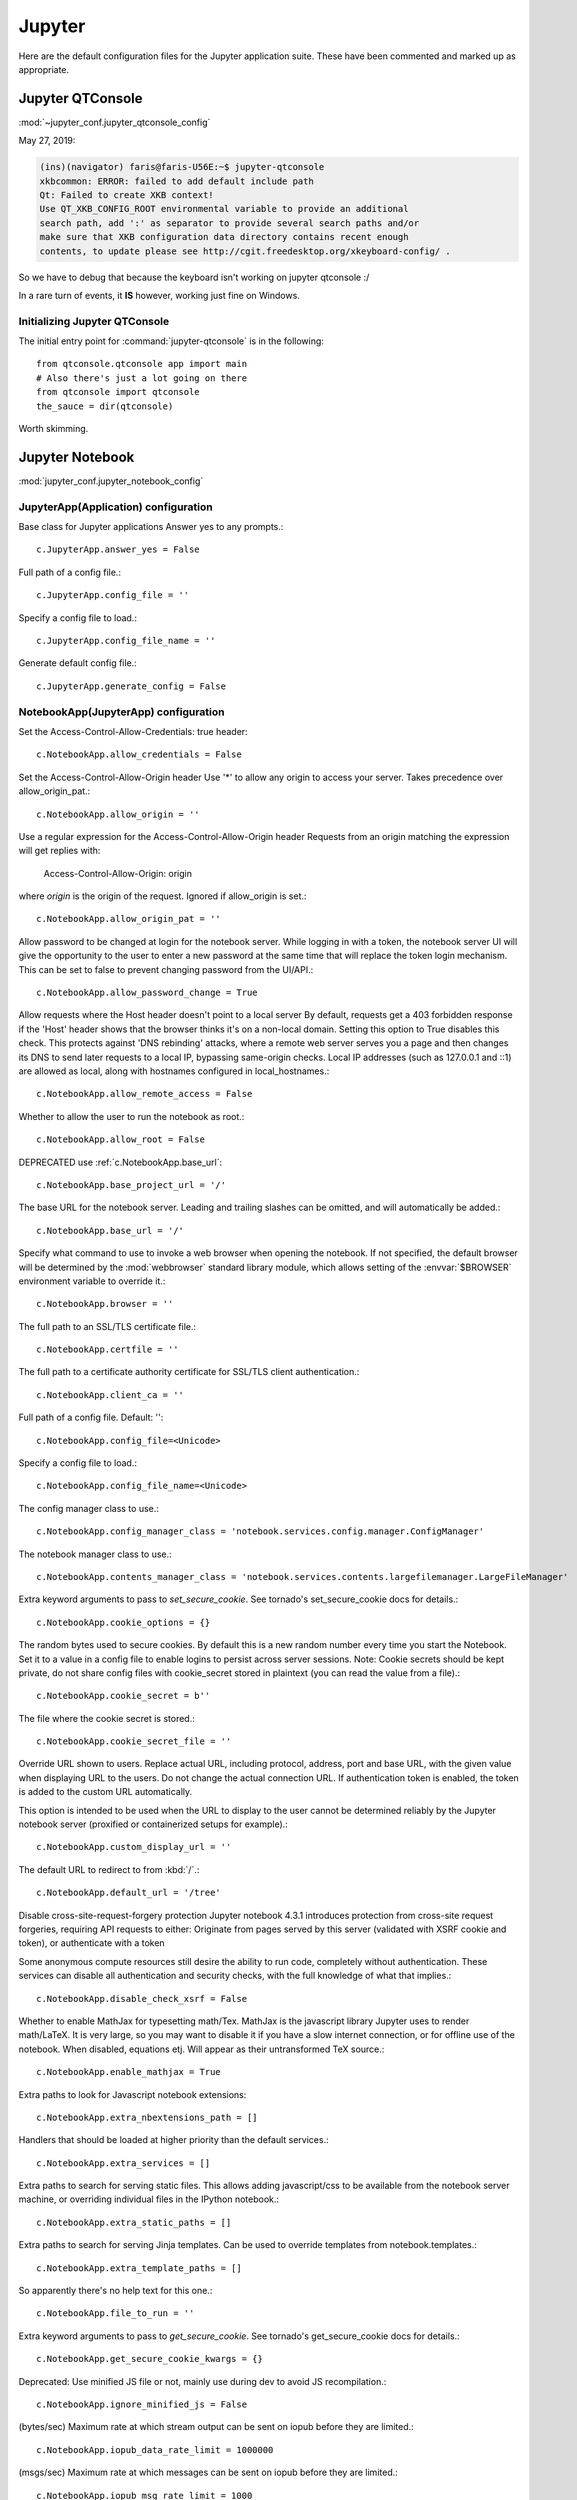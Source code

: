 =======
Jupyter
=======

.. highlight:: ipython

Here are the default configuration files for the Jupyter application
suite. These have been commented and marked up as appropriate.


Jupyter QTConsole
====================================================================

:mod:`~jupyter_conf.jupyter_qtconsole_config`


May 27, 2019:

.. code-block:: none

    (ins)(navigator) faris@faris-U56E:~$ jupyter-qtconsole
    xkbcommon: ERROR: failed to add default include path
    Qt: Failed to create XKB context!
    Use QT_XKB_CONFIG_ROOT environmental variable to provide an additional
    search path, add ':' as separator to provide several search paths and/or
    make sure that XKB configuration data directory contains recent enough
    contents, to update please see http://cgit.freedesktop.org/xkeyboard-config/ .


So we have to debug that because the keyboard isn't working on jupyter
qtconsole :/

In a rare turn of events, it **IS** however, working just fine on Windows.

Initializing Jupyter QTConsole
--------------------------------

The initial entry point for :command:`jupyter-qtconsole` is in the following::

    from qtconsole.qtconsole app import main
    # Also there's just a lot going on there
    from qtconsole import qtconsole
    the_sauce = dir(qtconsole)

Worth skimming.


Jupyter Notebook
====================================================================
:mod:`jupyter_conf.jupyter_notebook_config`

.. ipython:: python

    from traitlets.config import get_config

    c = get_config()


JupyterApp(Application) configuration
-----------------------------------------------------------------------------

Base class for Jupyter applications
Answer yes to any prompts.::

   c.JupyterApp.answer_yes = False

Full path of a config file.::

   c.JupyterApp.config_file = ''

Specify a config file to load.::

   c.JupyterApp.config_file_name = ''

Generate default config file.::

   c.JupyterApp.generate_config = False


NotebookApp(JupyterApp) configuration
-----------------------------------------------------------------------------

Set the Access-Control-Allow-Credentials: true header::

   c.NotebookApp.allow_credentials = False

Set the Access-Control-Allow-Origin header
Use '*' to allow any origin to access your server.
Takes precedence over allow_origin_pat.::

   c.NotebookApp.allow_origin = ''

Use a regular expression for the Access-Control-Allow-Origin header
Requests from an origin matching the expression will get replies with:

    Access-Control-Allow-Origin: origin

where `origin` is the origin of the request.
Ignored if allow_origin is set.::

   c.NotebookApp.allow_origin_pat = ''

Allow password to be changed at login for the notebook server.
While logging in with a token, the notebook server UI will give the opportunity
to the user to enter a new password at the same time that will replace the
token login mechanism.
This can be set to false to prevent changing password from the UI/API.::

   c.NotebookApp.allow_password_change = True

Allow requests where the Host header doesn't point to a local server
By default, requests get a 403 forbidden response if the 'Host' header shows
that the browser thinks it's on a non-local domain. Setting this option to
True disables this check.
This protects against 'DNS rebinding' attacks, where a remote web server
serves you a page and then changes its DNS to send later requests to a local
IP, bypassing same-origin checks.
Local IP addresses (such as 127.0.0.1 and ::1) are allowed as local, along
with hostnames configured in local_hostnames.::

   c.NotebookApp.allow_remote_access = False

Whether to allow the user to run the notebook as root.::

   c.NotebookApp.allow_root = False

DEPRECATED use :ref:`c.NotebookApp.base_url`::

   c.NotebookApp.base_project_url = '/'

The base URL for the notebook server.
Leading and trailing slashes can be omitted, and will automatically be added.::

   c.NotebookApp.base_url = '/'

Specify what command to use to invoke a web browser when opening the notebook.
If not specified, the default browser will be determined by the :mod:`webbrowser`
standard library module, which allows setting of the :envvar:`$BROWSER`
environment variable to override it.::

   c.NotebookApp.browser = ''

The full path to an SSL/TLS certificate file.::

   c.NotebookApp.certfile = ''

The full path to a certificate authority certificate for SSL/TLS client
authentication.::

   c.NotebookApp.client_ca = ''

Full path of a config file.
Default: ''::

   c.NotebookApp.config_file=<Unicode>

Specify a config file to load.::

   c.NotebookApp.config_file_name=<Unicode>

The config manager class to use.::

   c.NotebookApp.config_manager_class = 'notebook.services.config.manager.ConfigManager'

The notebook manager class to use.::

   c.NotebookApp.contents_manager_class = 'notebook.services.contents.largefilemanager.LargeFileManager'

Extra keyword arguments to pass to `set_secure_cookie`. See tornado's
set_secure_cookie docs for details.::

   c.NotebookApp.cookie_options = {}

The random bytes used to secure cookies. By default this is a new random
number every time you start the Notebook. Set it to a value in a config file
to enable logins to persist across server sessions.
Note: Cookie secrets should be kept private, do not share config files with
cookie_secret stored in plaintext (you can read the value from a file).::

   c.NotebookApp.cookie_secret = b''

The file where the cookie secret is stored.::

   c.NotebookApp.cookie_secret_file = ''

Override URL shown to users.
Replace actual URL, including protocol, address, port and base URL, with the
given value when displaying URL to the users. Do not change the actual
connection URL. If authentication token is enabled, the token is added to the
custom URL automatically.

This option is intended to be used when the URL to display to the user cannot
be determined reliably by the Jupyter notebook server (proxified or
containerized setups for example).::

   c.NotebookApp.custom_display_url = ''

The default URL to redirect to from :kbd:`/`.::

   c.NotebookApp.default_url = '/tree'

Disable cross-site-request-forgery protection
Jupyter notebook 4.3.1 introduces protection from cross-site request
forgeries, requiring API requests to either:
Originate from pages served by this server (validated with XSRF cookie and
token), or authenticate with a token

Some anonymous compute resources still desire the ability to run code,
completely without authentication. These services can disable all authentication
and security checks, with the full knowledge of what that implies.::

   c.NotebookApp.disable_check_xsrf = False

Whether to enable MathJax for typesetting math/Tex.
MathJax is the javascript library Jupyter uses to render math/LaTeX. It is
very large, so you may want to disable it if you have a slow internet
connection, or for offline use of the notebook.
When disabled, equations etj. Will appear as their untransformed TeX source.::

   c.NotebookApp.enable_mathjax = True

Extra paths to look for Javascript notebook extensions::

   c.NotebookApp.extra_nbextensions_path = []

Handlers that should be loaded at higher priority than the default services.::

   c.NotebookApp.extra_services = []

Extra paths to search for serving static files.
This allows adding javascript/css to be available from the notebook server
machine, or overriding individual files in the IPython notebook.::

   c.NotebookApp.extra_static_paths = []

Extra paths to search for serving Jinja templates.
Can be used to override templates from notebook.templates.::

   c.NotebookApp.extra_template_paths = []

So apparently there's no help text for this one.::

   c.NotebookApp.file_to_run = ''

Extra keyword arguments to pass to `get_secure_cookie`. See tornado's
get_secure_cookie docs for details.::

   c.NotebookApp.get_secure_cookie_kwargs = {}

Deprecated: Use minified JS file or not, mainly use during dev to avoid JS
recompilation.::

   c.NotebookApp.ignore_minified_js = False

(bytes/sec) Maximum rate at which stream output can be sent on iopub before
they are limited.::

   c.NotebookApp.iopub_data_rate_limit = 1000000

(msgs/sec) Maximum rate at which messages can be sent on iopub before they are
limited.::

   c.NotebookApp.iopub_msg_rate_limit = 1000

The IP address the notebook server will listen on.::

   c.NotebookApp.ip = 'localhost'

Supply extra arguments that will be passed to Jinja environment.::

   c.NotebookApp.jinja_environment_options = {}

Extra variables to supply to jinja templates when rendering.::

   c.NotebookApp.jinja_template_vars = {}

The kernel manager class to use.::

   c.NotebookApp.kernel_manager_class = 'notebook.services.kernels.kernelmanager.MappingKernelManager'

The kernel spec manager class to use. Should be a subclass of
`jupyter_client.kernelspej.KernelSpecManager`.
The API of KernelSpecManager is provisional and might change without warning
between this version of Jupyter and the next stable one.::

   c.NotebookApp.kernel_spec_manager_class = 'jupyter_client.kernelspec.KernelSpecManager'

The full path to a private key file for usage with SSL/TLS.::

   c.NotebookApp.keyfile = ''

Hostnames to allow as local when allow_remote_access is False.
Local IP addresses (such as 127.0.0.1 and ::1) are automatically accepted as
local as well.::

   c.NotebookApp.local_hostnames = ['localhost']

The login handler class to use.::

   c.NotebookApp.login_handler_class = 'notebook.auth.login.LoginHandler'

The logout handler class to use.::

   c.NotebookApp.logout_handler_class = 'notebook.auth.logout.LogoutHandler'

The MathJax.js configuration file that is to be used.::

   c.NotebookApp.mathjax_config = 'TeX-AMS-MML_HTMLorMML-full,Safe'

A custom url for MathJax.js. Should be in the form of a case-sensitive url to
MathJax, for example:  /static/components/MathJax/MathJax.js::

   c.NotebookApp.mathjax_url = ''

.. note:: max_body_size is applied even in streaming mode.

Sets the maximum allowed size of the client request body, specified in  the
Content-Length request header field. If the size in a request  exceeds the
configured value, a malformed HTTP message is returned to the client.::

   c.NotebookApp.max_body_size = 536870912

Gets or sets the maximum amount of memory, in bytes, that is allocated  for
use by the buffer manager.::

   c.NotebookApp.max_buffer_size = 536870912

Dict of Python modules to load as notebook server extensions.Entry values can
be used to enable and disable the loading of the extensions. The extensions
will be loaded in alphabetical order.::

   c.NotebookApp.nbserver_extensions = {}

The directory to use for notebooks and kernels.::

   c.NotebookApp.notebook_dir = ''

Whether to open in a browser after starting. The specific browser used is
platform dependent and determined by the python standard library `webbrowser`
module, unless it is overridden using the --browser (NotebookApp.browser)
configuration option.::

    c.NotebookApp.open_browser = True

Hashed password to use for web authentication.

To generate, type in a python/IPython shell::

   from notebook.auth import passwd; passwd()

The string should be of the form ``type:salt:hashed-password``.::

    c.NotebookApp.password = ''

Forces users to use a password for the Notebook server. This is useful in a
multi user environment, for instance when everybody in the LAN can access each
other's machine through ssh.

.. please observe the git log frl
In such a case, server the notebook server on loca1lhost is not secure since
any user can connect to the notebook server via :command:`ssh`.::

    c.NotebookApp.password_required = False

The port the notebook server will listen on.::

    c.NotebookApp.port = 8888

The number of additional ports to try if the specified port is not available.::

    c.NotebookApp.port_retries = 50

DISABLED: use %pylab or %matplotlib in the notebook to enable matplotlib.::

    c.NotebookApp.pylab = 'disabled'

If True, display a button in the dashboard to quit (shutdown the notebook
server).::

    c.NotebookApp.quit_button = True

(sec) Time window used to check the message and data rate limits.::

    c.NotebookApp.rate_limit_window = 3

The directory for user settings.::

    c.LabApp.user_settings_dir = '.jupyter/lab/user-settings'


fswatcher
--------------

Whether to serve the app in watch mode.::

    c.LabApp.watch = False

The directory for workspaces.::

c.LabApp.workspaces_dir = '.jupyter/lab/workspaces'

Supply SSL options for the tornado HTTPServer. See the tornado docs for
details.::

    c.NotebookApp.ssl_options = {}

Supply overrides for terminado. Currently only supports "shell_command".::

    c.NotebookApp.terminado_settings = {}

Set to False to disable terminals.
This does *not* make the notebook server more secure by itself. Anything the
user can in a terminal, they can also do in a notebook.
Terminals may also be automatically disabled if the terminado package is not
available.::

    c.NotebookApp.terminals_enabled = True

Token used for authenticating first-time connections to the server.
When no password is enabled, the default is to generate a new, random token.
Setting to an empty string disables authentication altogether, which is NOT
RECOMMENDED.::

    c.NotebookApp.token = '<generated>'

Supply overrides for the tornado.web.Application that the Jupyter notebook
uses.::

    c.NotebookApp.tornado_settings = {}

Whether to trust or not X-Scheme/X-Forwarded-Proto and X-Real-Ip/X-Forwarded-
For headers sent by the upstream reverse proxy. Necessary if the proxy handles
SSL.::

    c.NotebookApp.trust_xheaders = False

DEPRECATED, use tornado_settings.::

    c.NotebookApp.webapp_settings = {}

Set the tornado compression options for websocket connections.

This value will be returned from
:method:`WebSocketHandler.get_compression_options`.

None (default) will disable compression.

A dict (even an empty one) will enable compression.

See the tornado docs for WebSocketHandler.get_compression_options for details.::

    c.NotebookApp.websocket_compression_options = None

The base URL for websockets, if it differs from the HTTP server (hint: it
almost certainly doesn't).
Should be in the form of an HTTP origin:

``ws[s]://hostname[:port]``

c.NotebookApp.websocket_url = ''

NteractApp(NotebookApp) configuration
--------------------------------------------------------------------------

Application for running :command:`nteract` on a jupyter notebook server.

Whether to start the app in dev mode. Expects resources to be loaded from
Webpack's hot reloading server at `<http://localhost:8357>`_. Run

.. code-block:: console

   ``yarn workspace nteract-on-jupyter run hot --port 8357``

To serve your assets. This is only useful if NteractApp is installed
in editable mode e.g., using::

   pip install -e .
   c.NteractApp.dev_mode = False



Image Handlers
==============

Need to set something up for the Jupyter Console image handler.
Same thing for QTConsole.

Callable object called via 'callable' image handler with one argument, `data`,
which is **msg["content"]["data"]** where **msg** is the message from iopub
channel.  For example, you can find :mod:`base64` encoded PNG data as
**data['image/png']**. If your function can't handle the data supplied, it
should return `False` to indicate this.

Handler for image type output.  This is useful, for example, when connecting
to the kernel in which pylab inline back-end is activated.

There are four handlers defined.

- 'PIL': Use Python Imaging Library to pop-up image;

- stream': Use an external program to show the image.  Image will be fed into
  the STDIN  of the program.

  - You will need to configure ``stream_image_handler``

- 'tempfile': Use an external program to show the image.  Image will be saved in
  a temporary file and the program will be called with that file.

  - You will need to configure ``tempfile_image_handler``

- 'callable': You can set any Python callable which is called with the image data.

    - You will need to configure ``callable_image_handler``.::

        c.ZMQTerminalInteractiveShell.image_handler = 'PIL'

That's the default text for the Jupyter consoles (both non-GUI and QT).
